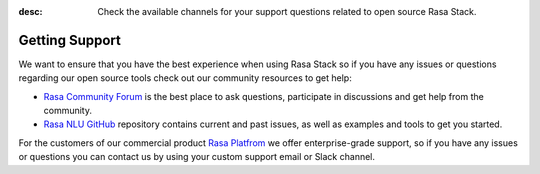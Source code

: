 :desc: Check the available channels for your support questions
       related to open source Rasa Stack.

.. _section_support:

Getting Support
===============


We want to ensure that you have the best experience when using Rasa Stack so if you have any issues or questions regarding our open source tools check out our community resources to get help:

- `Rasa Community Forum <https://forum.rasa.com>`_ is the best place to ask questions, participate in discussions and get help from the community.
- `Rasa NLU GitHub <https://github.com/RasaHQ/rasa_nlu>`_ repository contains current and past issues, as well as examples and tools to get you started.

For the customers of our commercial product `Rasa Platfrom <http://rasa.com/products/rasa-platform/>`_ we offer enterprise-grade support, so if you have any issues or questions you can contact us by using your custom support email or Slack channel.
